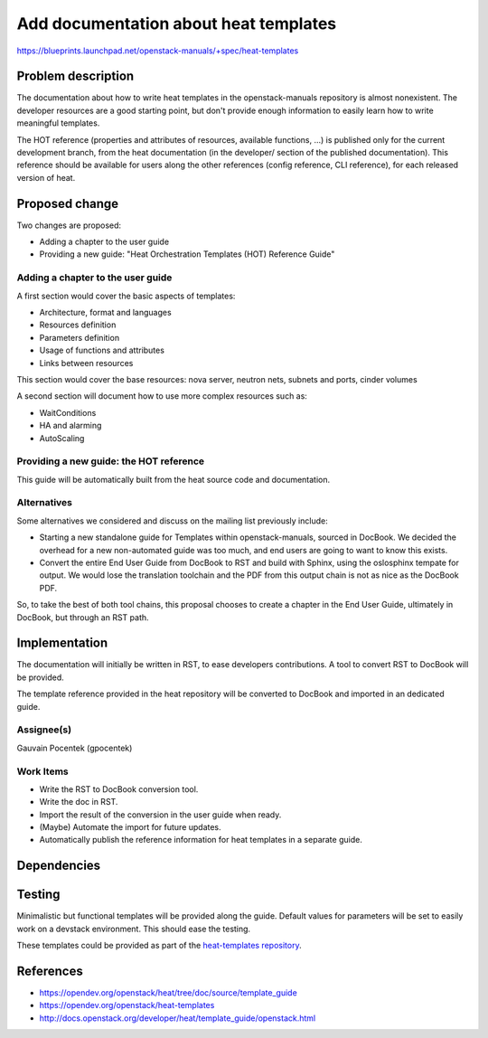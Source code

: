..
 This work is licensed under a Creative Commons Attribution 3.0 Unported
 License.

 http://creativecommons.org/licenses/by/3.0/legalcode

======================================
Add documentation about heat templates
======================================

https://blueprints.launchpad.net/openstack-manuals/+spec/heat-templates

Problem description
===================

The documentation about how to write heat templates in the openstack-manuals
repository is almost nonexistent. The developer resources are a good starting
point, but don't provide enough information to easily learn how to write
meaningful templates.

The HOT reference (properties and attributes of resources, available functions,
...) is published only for the current development branch, from the heat
documentation (in the developer/ section of the published documentation). This
reference should be available for users along the other references (config
reference, CLI reference), for each released version of heat.


Proposed change
===============

Two changes are proposed:

* Adding a chapter to the user guide
* Providing a new guide: "Heat Orchestration Templates (HOT) Reference Guide"

Adding a chapter to the user guide
----------------------------------

A first section would cover the basic aspects of templates:

* Architecture, format and languages
* Resources definition
* Parameters definition
* Usage of functions and attributes
* Links between resources

This section would cover the base resources: nova server, neutron nets, subnets
and ports, cinder volumes

A second section will document how to use more complex resources such as:

* WaitConditions
* HA and alarming
* AutoScaling

Providing a new guide: the HOT reference
----------------------------------------

This guide will be automatically built from the heat source code and
documentation.

Alternatives
------------

Some alternatives we considered and discuss on the mailing list previously
include:

* Starting a new standalone guide for Templates within openstack-manuals,
  sourced in DocBook. We decided the overhead for a new non-automated guide was
  too much, and end users are going to want to know this exists.

* Convert the entire End User Guide from DocBook to RST and build with Sphinx,
  using the oslosphinx tempate for output. We would lose the translation
  toolchain and the PDF from this output chain is not as nice as the DocBook
  PDF.

So, to take the best of both tool chains, this proposal chooses to create a
chapter in the End User Guide, ultimately in DocBook, but through an RST path.


Implementation
==============

The documentation will initially be written in RST, to ease developers
contributions. A tool to convert RST to DocBook will be provided.

The template reference provided in the heat repository will be converted to
DocBook and imported in an dedicated guide.

Assignee(s)
-----------

Gauvain Pocentek (gpocentek)

Work Items
----------

* Write the RST to DocBook conversion tool.
* Write the doc in RST.
* Import the result of the conversion in the user guide when ready.
* (Maybe) Automate the import for future updates.
* Automatically publish the reference information for heat templates in a
  separate guide.

Dependencies
============


Testing
=======

Minimalistic but functional templates will be provided along the guide. Default
values for parameters will be set to easily work on a devstack environment.
This should ease the testing.

These templates could be provided as part of the `heat-templates repository`_.

.. _`heat-templates repository`: https://opendev.org/openstack/heat-templates

References
==========

* https://opendev.org/openstack/heat/tree/doc/source/template_guide
* https://opendev.org/openstack/heat-templates
* http://docs.openstack.org/developer/heat/template_guide/openstack.html
